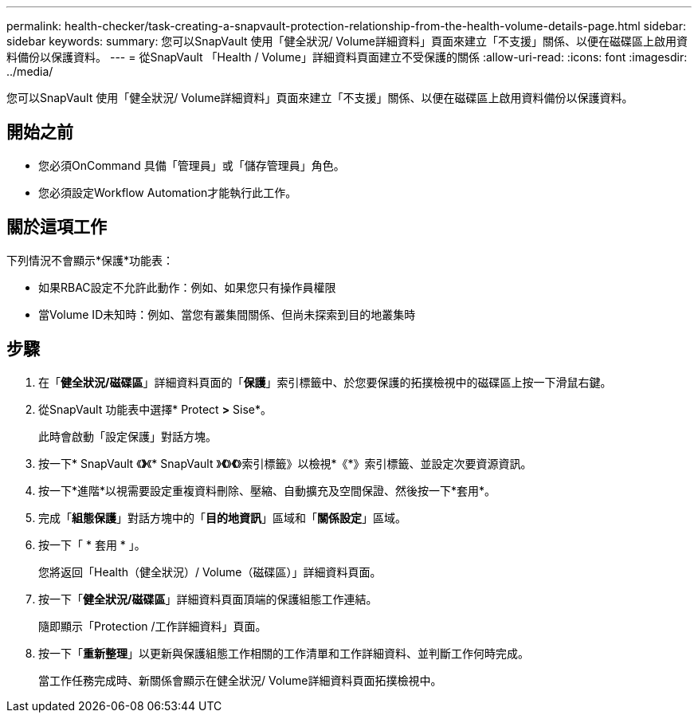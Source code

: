 ---
permalink: health-checker/task-creating-a-snapvault-protection-relationship-from-the-health-volume-details-page.html 
sidebar: sidebar 
keywords:  
summary: 您可以SnapVault 使用「健全狀況/ Volume詳細資料」頁面來建立「不支援」關係、以便在磁碟區上啟用資料備份以保護資料。 
---
= 從SnapVault 「Health / Volume」詳細資料頁面建立不受保護的關係
:allow-uri-read: 
:icons: font
:imagesdir: ../media/


[role="lead"]
您可以SnapVault 使用「健全狀況/ Volume詳細資料」頁面來建立「不支援」關係、以便在磁碟區上啟用資料備份以保護資料。



== 開始之前

* 您必須OnCommand 具備「管理員」或「儲存管理員」角色。
* 您必須設定Workflow Automation才能執行此工作。




== 關於這項工作

下列情況不會顯示*保護*功能表：

* 如果RBAC設定不允許此動作：例如、如果您只有操作員權限
* 當Volume ID未知時：例如、當您有叢集間關係、但尚未探索到目的地叢集時




== 步驟

. 在「*健全狀況/磁碟區*」詳細資料頁面的「*保護*」索引標籤中、於您要保護的拓撲檢視中的磁碟區上按一下滑鼠右鍵。
. 從SnapVault 功能表中選擇* Protect *>* Sise*。
+
此時會啟動「設定保護」對話方塊。

. 按一下* SnapVault 《*》*《* SnapVault 》*《*》*《*》索引標籤》以檢視*《*》索引標籤、並設定次要資源資訊。
. 按一下*進階*以視需要設定重複資料刪除、壓縮、自動擴充及空間保證、然後按一下*套用*。
. 完成「*組態保護*」對話方塊中的「*目的地資訊*」區域和「*關係設定*」區域。
. 按一下「 * 套用 * 」。
+
您將返回「Health（健全狀況）/ Volume（磁碟區）」詳細資料頁面。

. 按一下「*健全狀況/磁碟區*」詳細資料頁面頂端的保護組態工作連結。
+
隨即顯示「Protection /工作詳細資料」頁面。

. 按一下「*重新整理*」以更新與保護組態工作相關的工作清單和工作詳細資料、並判斷工作何時完成。
+
當工作任務完成時、新關係會顯示在健全狀況/ Volume詳細資料頁面拓撲檢視中。


